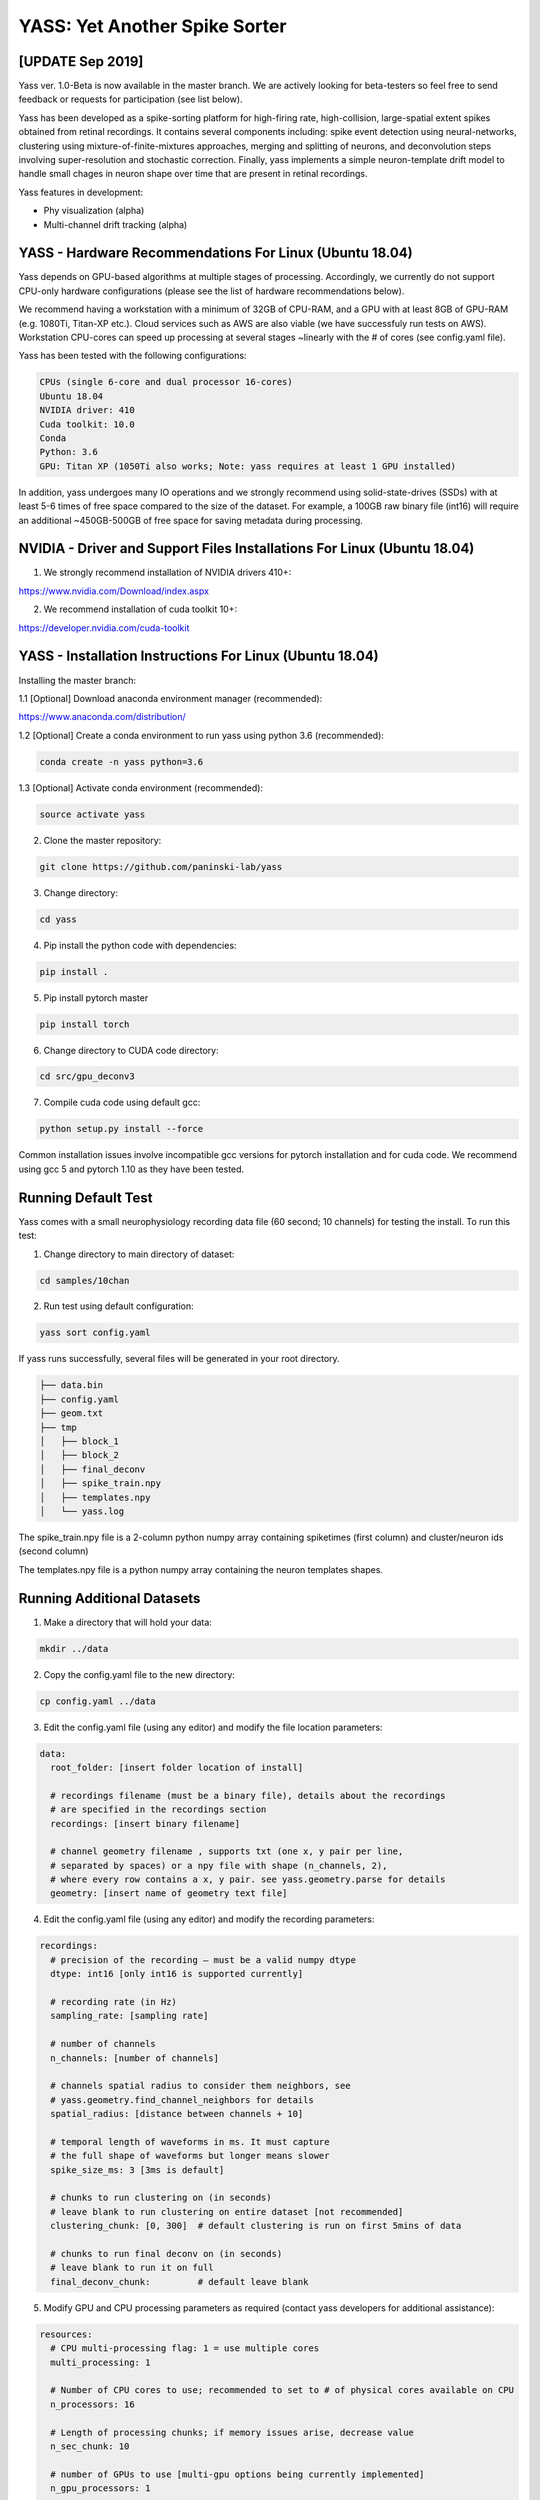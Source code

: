 YASS: Yet Another Spike Sorter
================================


.. image:: https://travis-ci.org/paninski-lab/yass.svg?branch=master
    :target: https://travis-ci.org/paninski-lab/yass.svg?branch=master


.. image:: https://readthedocs.org/projects/yass/badge/?version=latest
    :target: http://yass.readthedocs.io/en/latest/?badge=latest


.. image:: https://badges.gitter.im/paninski-lab/yass.svg
    :target: https://gitter.im/paninski-lab/yass?utm_source=badge&utm_medium=badge&utm_campaign=pr-badge


[UPDATE Sep 2019] 
------------------
Yass ver. 1.0-Beta is now available in the master branch. We are actively looking for beta-testers so feel free to send
feedback or requests for participation (see list below).

Yass has been developed as a spike-sorting platform for high-firing rate, high-collision, large-spatial extent spikes obtained from
retinal recordings.  It contains several components including: spike event detection using neural-networks, clustering 
using mixture-of-finite-mixtures approaches, merging and splitting of neurons, and deconvolution steps involving super-resolution 
and stochastic correction.  Finally, yass implements a simple neuron-template drift model to handle small chages in 
neuron shape over time that are present in retinal recordings.

Yass features in development:

* Phy visualization (alpha)
* Multi-channel drift tracking (alpha)


YASS - Hardware Recommendations For Linux (Ubuntu 18.04)
--------------------------------------------------

Yass depends on GPU-based algorithms at multiple stages of processing.  Accordingly, we currently do not 
support CPU-only hardware configurations (please see the list of hardware recommendations below).

We recommend having a workstation with a minimum of 32GB of CPU-RAM, and a GPU with at least 8GB
of GPU-RAM (e.g. 1080Ti, Titan-XP etc.).  Cloud services such as AWS are also viable (we have successfuly run tests on AWS). 
Workstation CPU-cores can speed up processing at several stages ~linearly with the # of cores (see config.yaml file). 

Yass has been tested with the following configurations:

.. code-block:: shell

    CPUs (single 6-core and dual processor 16-cores)
    Ubuntu 18.04
    NVIDIA driver: 410
    Cuda toolkit: 10.0
    Conda 
    Python: 3.6
    GPU: Titan XP (1050Ti also works; Note: yass requires at least 1 GPU installed)

In addition, yass undergoes many IO operations and we strongly recommend using solid-state-drives (SSDs) with at 
least 5-6 times of free space compared to the size of the dataset.  For example, a 100GB raw binary file (int16) 
will require an additional ~450GB-500GB of free space for saving metadata during processing.


NVIDIA - Driver and Support Files Installations For Linux (Ubuntu 18.04)
--------------------------------------------------

1. We strongly recommend installation of NVIDIA drivers 410+:

https://www.nvidia.com/Download/index.aspx


2. We recommend installation of cuda toolkit 10+:

https://developer.nvidia.com/cuda-toolkit



YASS - Installation Instructions For Linux (Ubuntu 18.04)
--------------------------------------------------

Installing the master branch:

1.1 [Optional] Download anaconda environment manager (recommended):

https://www.anaconda.com/distribution/


1.2 [Optional] Create a conda environment to run yass using python 3.6 (recommended):

.. code-block:: shell

    conda create -n yass python=3.6


1.3 [Optional] Activate conda environment (recommended):

.. code-block:: shell

    source activate yass


2.  Clone the master repository:

.. code-block:: shell

    git clone https://github.com/paninski-lab/yass


3.  Change directory:

.. code-block:: shell

    cd yass
    
4.  Pip install the python code with dependencies:

.. code-block:: shell

   pip install .


5.  Pip install pytorch master

.. code-block:: shell

   pip install torch

   
6.  Change directory to CUDA code directory:
   
.. code-block:: shell

   cd src/gpu_deconv3
   
   
7.  Compile cuda code using default gcc:

.. code-block:: shell

   python setup.py install --force
   

Common installation issues involve incompatible gcc versions for pytorch installation and for
cuda code.  We recommend using gcc 5 and pytorch 1.10 as they have been tested.

   
Running Default Test
-------------------

Yass comes with a small neurophysiology recording data file (60 second; 10 channels) for testing the install. To run
this test:

1.  Change directory to main directory of dataset:

.. code-block:: shell

   cd samples/10chan
   
2.  Run test using default configuration:

.. code-block:: shell

   yass sort config.yaml
      
If yass runs successfully, several files will be generated in your root directory.

.. code-block:: shell
   
    ├── data.bin
    ├── config.yaml
    ├── geom.txt
    ├── tmp
    │   ├── block_1
    │   ├── block_2
    │   ├── final_deconv
    │   ├── spike_train.npy
    │   ├── templates.npy
    │   └── yass.log

The spike_train.npy file is a 2-column python numpy array containing spiketimes (first column)
and cluster/neuron ids (second column)

The templates.npy file is a python numpy array containing the neuron templates shapes.


Running Additional Datasets
---------------------------

1.  Make a directory that will hold your data:

.. code-block:: shell

   mkdir ../data

2.  Copy the config.yaml file to the new directory:

.. code-block:: shell

   cp config.yaml ../data
   
3.  Edit the config.yaml file (using any editor) and modify the file location parameters:

.. code-block:: shell

    data:
      root_folder: [insert folder location of install]
      
      # recordings filename (must be a binary file), details about the recordings
      # are specified in the recordings section
      recordings: [insert binary filename]
      
      # channel geometry filename , supports txt (one x, y pair per line,
      # separated by spaces) or a npy file with shape (n_channels, 2),
      # where every row contains a x, y pair. see yass.geometry.parse for details
      geometry: [insert name of geometry text file]

4.  Edit the config.yaml file (using any editor) and modify the recording parameters:

.. code-block:: shell

    recordings:
      # precision of the recording – must be a valid numpy dtype
      dtype: int16 [only int16 is supported currently]
      
      # recording rate (in Hz)
      sampling_rate: [sampling rate] 
      
      # number of channels
      n_channels: [number of channels]
      
      # channels spatial radius to consider them neighbors, see
      # yass.geometry.find_channel_neighbors for details
      spatial_radius: [distance between channels + 10]
      
      # temporal length of waveforms in ms. It must capture
      # the full shape of waveforms but longer means slower
      spike_size_ms: 3 [3ms is default]
      
      # chunks to run clustering on (in seconds)
      # leave blank to run clustering on entire dataset [not recommended]
      clustering_chunk: [0, 300]  # default clustering is run on first 5mins of data
      
      # chunks to run final deconv on (in seconds)
      # leave blank to run it on full
      final_deconv_chunk:         # default leave blank


5.  Modify GPU and CPU processing parameters as required (contact yass developers for additional assistance):

.. code-block:: shell

    resources:
      # CPU multi-processing flag: 1 = use multiple cores
      multi_processing: 1
      
      # Number of CPU cores to use; recommended to set to # of physical cores available on CPU
      n_processors: 16
      
      # Length of processing chunks; if memory issues arise, decrease value
      n_sec_chunk: 10
      
      # number of GPUs to use [multi-gpu options being currently implemented]
      n_gpu_processors: 1
      
      # n_sec_chunk for gpu detection; if memory issues arise, decrease value
      n_sec_chunk_gpu_detect: 0.5
      
      # n_sec_chunk for gpu deconvolution; if memory issues arise, decrease value
      n_sec_chunk_gpu_deconv: 5


Contributors
------------

`Peter Lee`_, `Eduardo Blancas`, `Nishchal Dethe`_, `Shenghao Wu`_,
`Hooshmand Shokri`_,  `Catalin Mitelut`_, `Colleen Rhoades`, `Nora Brackbill`, `Alexandra Kling`,
`David Carlson`, `Denis Turcu`,
`EJ Chichilnisky`, `Liam Paninski`

.. _Peter Lee: https://github.com/pjl4303
.. _Nishchal Dethe: https://github.com/nd2506
.. _Shenghao Wu: https://github.com/ShenghaoWu
.. _Hooshmand Shokri: https://github.com/hooshmandshr
.. _Calvin Tong: https://github.com/calvinytong
.. _Catalin Mitelut: https://github.com/catubc

Reference
---------

A new manuscript will be available shortly.  The older version can be found here:

Lee, J. et al. (2017). YASS: Yet another spike sorter. Neural Information Processing Systems. Available in biorxiv: https://www.biorxiv.org/content/early/2017/06/19/151928

------------
